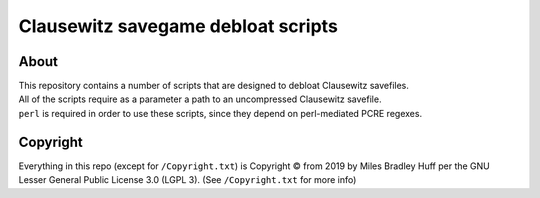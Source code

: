 Clausewitz savegame debloat scripts
================================================================================

About
--------------------------------------------------------------------------------
| This repository contains a number of scripts that are designed to debloat Clausewitz savefiles.
| All of the scripts require as a parameter a path to an uncompressed Clausewitz savefile.
| ``perl`` is required in order to use these scripts, since they depend on perl-mediated PCRE regexes.

Copyright
--------------------------------------------------------------------------------
| Everything in this repo (except for ``/Copyright.txt``)
  is Copyright © from 2019 by Miles Bradley Huff
  per the GNU Lesser General Public License 3.0 (LGPL 3).
  (See ``/Copyright.txt`` for more info)
